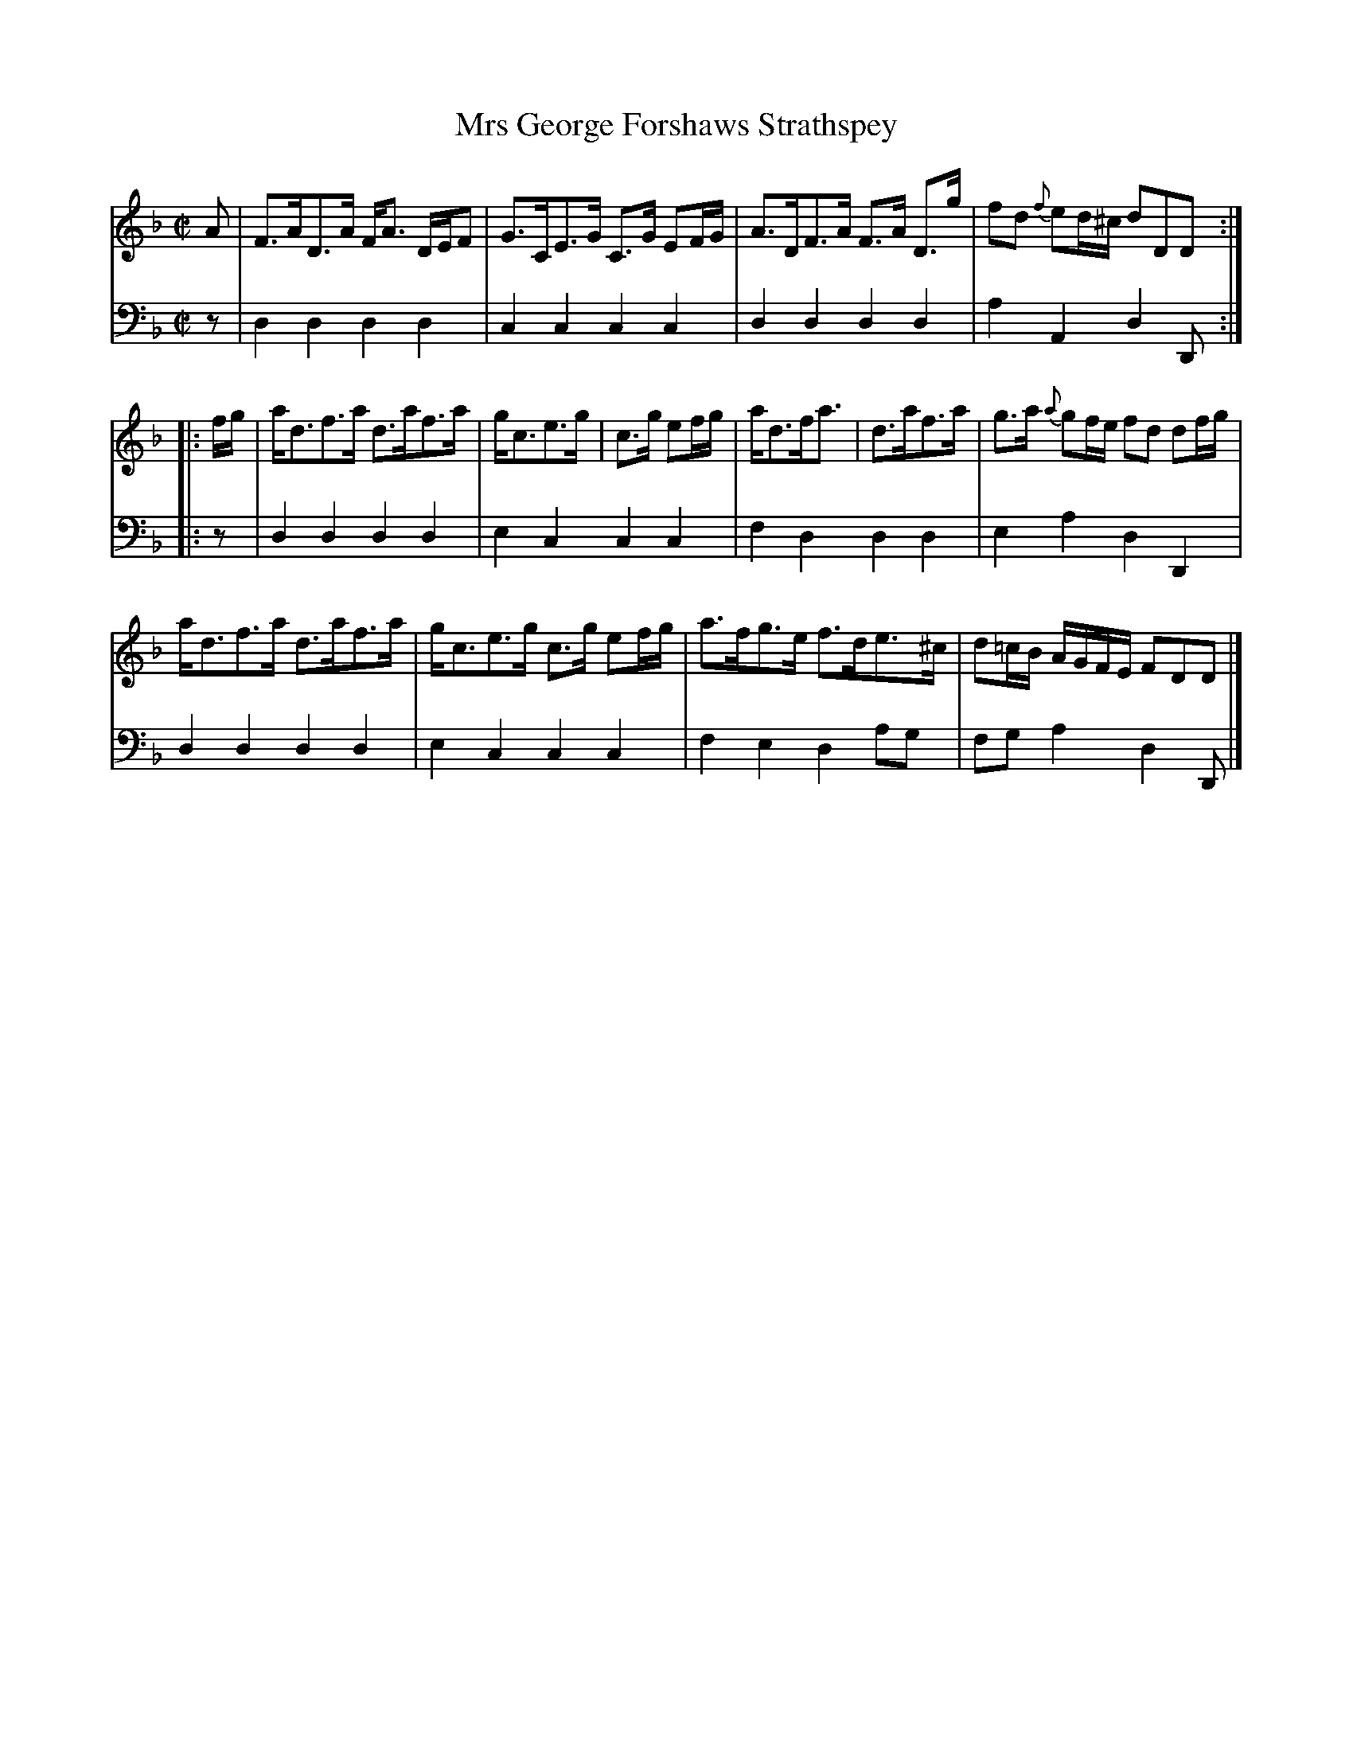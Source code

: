 X: 042
T: Mrs George Forshaws Strathspey
R: strathspey
M: C|
L: 1/16
Z: 2010 John Chambers <jc:trillian.mit.edu>
B: Abraham Mackintosh "A Collection of Strathspeys, Reels, Jigs &c.", Newcastle, after 1797, p.4
F: http://imslp.info/files/imglnks/usimg/a/a8/IMSLP80796-PMLP164326-Abraham_Mackintosh_coll.pdf
K: Dm
V: 1
   A2 | F3AD3A FA3 DEF2 | G3CE3G C3G E2FG | A3DF3A F3A D3g | f2d2 {f}e2d^c d2D2D2 :|
|: fg | ad3f3a d3af3a | gc3e3g | c3g e2fg | ad3fa3 | d3af3a | g3a {a}g2fe f2d2 d2fg |
        ad3f3a d3af3a | gc3e3g c3g e2fg | a3fg3e f3de3^c | d2=cB AGFE F2D2D2 |]
V: 2 clef=bass middle=d
   z2 | d4d4 d4d4 | c4c4 c4c4 | d4d4 d4d4 | a4A4 d4D2 :|
|: z2 | d4d4 d4d4 | e4c4 c4c4 | f4d4 d4d4 | e4a4 d4D4 |
        d4d4 d4d4 | e4c4 c4c4 | f4e4 d4a2g2 | f2g2a4 d4D2 |]
